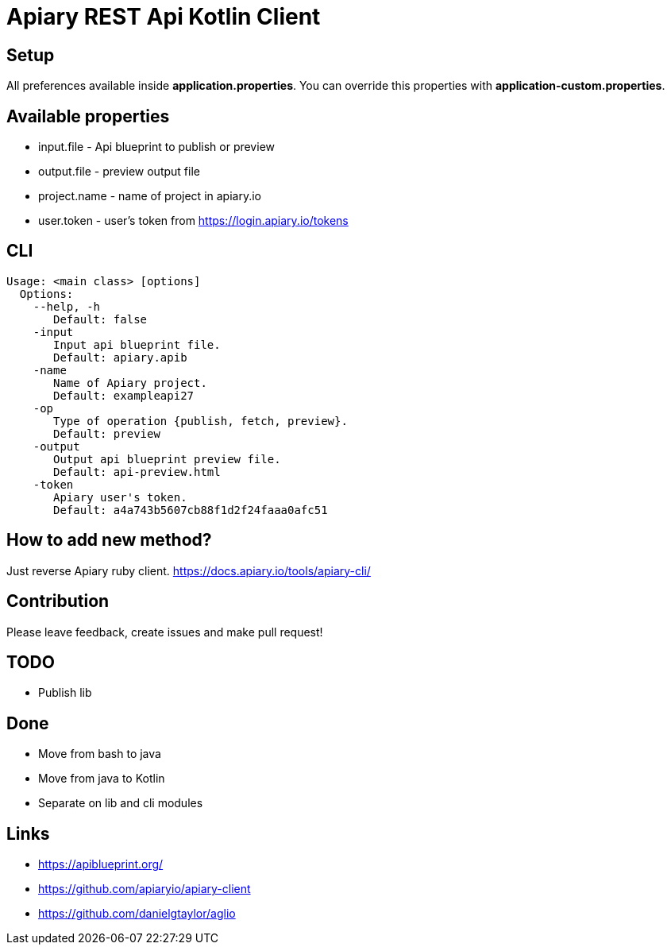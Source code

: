 = Apiary REST Api Kotlin Client

== Setup

All preferences available inside *application.properties*.
You can override this properties with *application-custom.properties*.

== Available properties

* input.file - Api blueprint to publish or preview
* output.file - preview output file
* project.name - name of project in apiary.io
* user.token - user's token from https://login.apiary.io/tokens

== CLI

    Usage: <main class> [options]
      Options:
        --help, -h
           Default: false
        -input
           Input api blueprint file.
           Default: apiary.apib
        -name
           Name of Apiary project.
           Default: exampleapi27
        -op
           Type of operation {publish, fetch, preview}.
           Default: preview
        -output
           Output api blueprint preview file.
           Default: api-preview.html
        -token
           Apiary user's token.
           Default: a4a743b5607cb88f1d2f24faaa0afc51

== How to add new method?

Just reverse Apiary ruby client. https://docs.apiary.io/tools/apiary-cli/

== Contribution

Please leave feedback, create issues and make pull request!

== TODO

* Publish lib

== Done

* [line-through]#Move from bash to java#
* [line-through]#Move from java to Kotlin#
* [line-through]#Separate on lib and cli modules#

== Links
* https://apiblueprint.org/
* https://github.com/apiaryio/apiary-client
* https://github.com/danielgtaylor/aglio
